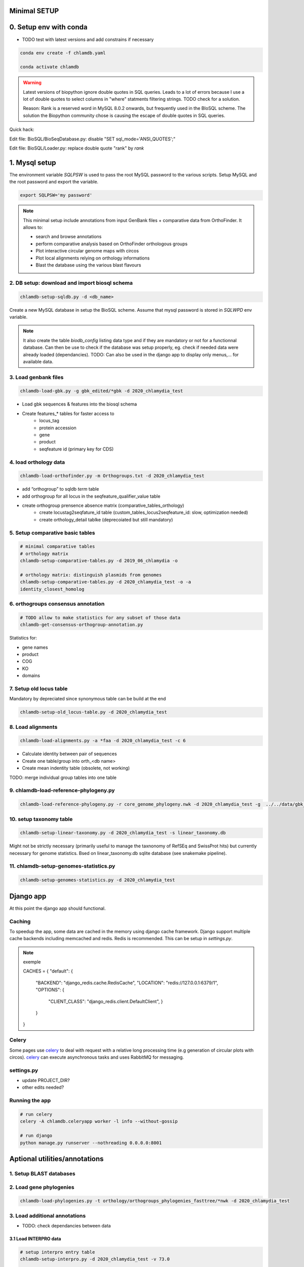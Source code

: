 
Minimal SETUP
==============

0. Setup env with conda 
====================

- TODO test with latest versions and add constrains if necessary

.. code-block:: bash

    conda env create -f chlamdb.yaml

    conda activate chlamdb


.. warning::

    Latest versions of biopython ignore double quotes in SQL queries.
    Leads to a lot of errors because I use a lot of double quotes to select columns in "where" statments 
    filtering strings. TODO check for a solution. 

    Reason: Rank is a reserved word in MySQL 8.0.2 onwards, but frequently used in the BIoSQL scheme.
    The solution the Biopython community chose is causing the escape of double quotes in SQL queries.

Quick hack:

Edit file: BioSQL/BioSeqDatabase.py: disable "SET sql_mode='ANSI_QUOTES';"

Edit file: BioSQL/Loader.py: replace double quote "rank" by `rank`


1. Mysql setup
==============

The environment variable `SQLPSW` is used to pass the root MySQL password to the various scripts. Setup MySQL and the root password and export the variable.

.. code-block:: bash
    
    export SQLPSW='my password'


.. note::

    This minimal setup include annotations from input GenBank files + comparative data from OrthoFinder.
    It allows to:

    - search and browse annotations
    - perform comparative analysis based on OrthoFinder orthologous groups
    - Plot interactive circular genome maps with circos
    - Plot local alignments relying on orthology informations
    - Blast the database using the various blast flavours

2. DB setup: download and import biosql schema
----------------------------------------------

.. code-block:: bash

    chlamdb-setup-sqldb.py -d <db_name>

Create a new MySQL database in setup the BioSQL scheme. Assume that mysql password is stored in `SQLWPD` env variable.

.. note::

    It also create the table `biodb_config` listing data type and if they are mandatory or not for a functionnal database. 
    Can then be use to check if the database was setup properly, eg. check if needed data were already loaded (dependancies). 
    TODO: Can also be used in the django app to display only menus,... for available data.

3. Load genbank files
----------------------

.. code-block:: bash

    chlamdb-load-gbk.py -g gbk_edited/*gbk -d 2020_chlamydia_test

- Load gbk sequences & features into the biosql schema
- Create features_* tables for faster access to 
    - locus_tag
    - protein accession
    - gene
    - product
    - seqfeature id (primary key for CDS)


4. load orthology data
-----------------------

.. code-block:: bash

    chlamdb-load-orthofinder.py -m Orthogroups.txt -d 2020_chlamydia_test

- add “orthogroup” to sqldb *term* table
- add orthogroup for all locus in the seqfeature_qualifier_value table
- create orthogroup prensence absence matrix (comparative_tables_orthology)
	- create locustag2seqfature_id table (custom_tables_locus2seqfeature_id: 	slow, optimization needed)
	- create orthology_detail tablke (deprecoiated but still mandatory)


5. Setup comparative basic tables
----------------------------------

.. code-block:: bash

	# minimal comparative tables
	# orthology matrix
	chlamdb-setup-comparative-tables.py -d 2019_06_chlamydia -o
	
	# orthology matrix: distinguish plasmids from genomes
	chlamdb-setup-comparative-tables.py -d 2020_chlamydia_test -o -a
	identity_closest_homolog

6. orthogroups consensus annotation
---------------------------------

.. code-block:: bash

    # TODO allow to make statistics for any subset of those data
    chlamdb-get-consensus-orthogroup-annotation.py

Statistics for:

- gene names
- product
- COG
- KO
- domains


7. Setup old locus table
----------------------

Mandatory by depreciated since synonymous table can be build at the end

.. code-block:: bash

    chlamdb-setup-old_locus-table.py -d 2020_chlamydia_test

8. Load alignments
-----------------

.. code-block:: bash

    chlamdb-load-alignments.py -a *faa -d 2020_chlamydia_test -c 6

- Calculate identity between pair of sequences
- Create one table/group into orth_<db name>
- Create mean indentity table (obsolete, not working)

TODO: merge individual group tables into one table

9. chlamdb-load-reference-phylogeny.py
--------------------------------------

.. code-block:: bash

    chlamdb-load-reference-phylogeny.py -r core_genome_phylogeny.nwk -d 2020_chlamydia_test -g  ../../data/gbk_edited/*gbk

10. setup taxonomy table
------------------------

.. code-block:: bash

    chlamdb-setup-linear-taxonomy.py -d 2020_chlamydia_test -s linear_taxonomy.db

Might not be strictly necessary (primarily useful to manage the taxnonomy of 
RefSEq and SwissProt hits) but currently necessary for genome statistics.
Bsed on linear_taxonomy.db sqlite database (see snakemake pipeline).

11. chlamdb-setup-genomes-statistics.py
--------------------------------------

.. code-block:: bash

    chlamdb-setup-genomes-statistics.py -d 2020_chlamydia_test


Django app
==========

At this point the django app should functional. 

Caching
--------

To speedup the app, some data are cached in the memory using django cache framework. 
Django support multiple cache backends including memcached and redis. Redis is recommended. 
This can be setup in `settings.py`.

.. note:: exemple

    CACHES = {
    "default": {
        "BACKEND": "django_redis.cache.RedisCache",
        "LOCATION": "redis://127.0.0.1:6379/1",
        "OPTIONS": {
            "CLIENT_CLASS": "django_redis.client.DefaultClient",
            }
        }
    }


Celery
-------

Some pages use celery_ to deal with request with a relative long processing time (e.g generation of circular plots with circos). 
celery_ can execute asynchronous tasks and uses RabbitMQ for messaging. 

settings.py
------------

- update PROJECT_DIR?
- other edits needed?

Running the app
----------------

.. code-block:: bash

    # run celery 
    celery -A chlamdb.celeryapp worker -l info --without-gossip

    # run django
    python manage.py runserver --nothreading 0.0.0.0:8001


Aptional utilities/annotations
===============================

1. Setup BLAST databases
------------------------

.. code-block:: bash
    # -p asset path
    chlamdb-setup-blast-databases.py -d 2020_chlamydia_test -p /home/tpillone/work/dev/metagenlab/chlamdb/assets


2. Load gene phylogenies
------------------------

.. code-block:: bash

    chlamdb-load-phylogenies.py -t orthology/orthogroups_phylogenies_fasttree/*nwk -d 2020_chlamydia_test


3. Load additional annotations
------------------------------

- TODO: check dependancies between data

3.1 Load INTERPRO data
+++++++++++++++++++++++

.. code-block:: bash

    # setup interpro entry table
    chlamdb-setup-interpro.py -d 2020_chlamydia_test -v 73.0

    # load interpro results
    chlamdb-load-interproscan.py -u data/nr_mapping.tab -i annotation/interproscan/*tsv -d 2020_chlamydia_test

    # setup legacy table
    chlamdb-load-interproscan.py -u data/nr_mapping.tab -i annotation/interproscan/*tsv -d 2020_chlamydia_test -l

    # update TM et SP columns from legacy `ortho_detail` table
    chlamdb-load-interproscan.py -u data/nr_mapping.tab -d 2020_chlamydia_test -l

    # correspondance between sequence hash and locus tag (deeded to display interproscan html pages)
    chlamdb-load-hash2locus.py -u data/nr_mapping.tab -d 2020_chlamydia_test

    # setup comparative tables
    chlamdb-setup-comparative-tables.py -d 2020_chlamydia_test -p # pfam
    chlamdb-setup-comparative-tables.py -d 2020_chlamydia_test -i # interpro
    
    # setup comparative tables for accessons (distinction between chromosome % plasmids)
    chlamdb-setup-comparative-tables.py -d 2020_chlamydia_test -p -a # pfam
    chlamdb-setup-comparative-tables.py -d 2020_chlamydia_test -i -a # interpro
    

3.2 Load COG data
+++++++++++++++++

.. code-block:: bash

    chlamdb-setup-comparative-tables.py -d 2020_chlamydia_test -c # COG
    chlamdb-setup-comparative-tables.py -d 2020_chlamydia_test -c -a # COG

3.3 Load Kegg data
+++++++++++++++++++

.. code-block:: bash

    chlamdb-setup-comparative-tables.py -d 2020_chlamydia_test -k # ko
    chlamdb-setup-comparative-tables.py -d 2020_chlamydia_test -k -a # ko



3.4 Load PRIAM data (EC annotation)
+++++++++++++++++++++++++++++++++++

.. code-block:: bash

    chlamdb-setup-comparative-tables.py -d 2019_06_chlamydia -e # EC PRIAM
 

3.5 Load TCDB data (transporters)
+++++++++++++++++++++++++++++++++


3.6 Load psortb data (subcellular localization)
+++++++++++++++++++++++++++++++++++++++++++++++

3.7 Load T3SS effector data
+++++++++++++++++++++++++++


3.8 Load PDB data
++++++++++++++++++


4. Load BLAST results & phylogenies 
------------------------------------

4.1 BLAST vs RefSeq
+++++++++++++++++++

4.2 BLAST vs SwissProt
++++++++++++++++++++++

4.3 Load BBH phylogenies
++++++++++++++++++++++++


5. Add GC content statistics
------------------------------

.. code-block:: bash

	chlamdb-setup-gc-content-tables.py -d 2020_chlamydia_test


6. Identification of conserved gene clusters
---------------------------------------------

.. code-block:: bash

	chlamdb-find-conserved-neighborhood.py -d 2019_06_PVC

7. Basic Phylogenetic profiling
--------------------------------

8. add synonymous table (allow to search for RefSeq, Uniprot, uniparc accessions,...)
---------------------------------------------------------------------------------------

- match to uniprot, refseq, accessions to facilitate search



Config optional data
======================

Table with the list of main data. We could add a check that will show an error message is mandatory data is missing.

================================  ================  =============================================
name                              type              status 
================================  ================  =============================================
gbk_files                         mandatory         FALSE
orthology_data                    mandatory         FALSE
orthology_comparative             mandatory         FALSE
orthology_consensus_annotation    mandatory         FALSE
orthogroup_alignments             mandatory         FALSE
old_locus_table                   mandatory         FALSE
reference_phylogeny               mandatory         FALSE
taxnonomy_table                   mandatory         FALSE
genome_statistics                 mandatory         FALSE
BLAST_database                    optional          FALSE
gene phylogenies                  optional          FALSE
interpro_data                     optional          FALSE
interpro_comparative              optional          FALSE
priam_data                        optional          FALSE
priam_comparative                 optional          FALSE
COG_data                          optional          FALSE
COG_comparative                   optional          FALSE
KEGG_data                         optional          FALSE
KEGG_comparative                  optional          FALSE
TCDB_data                         optional          FALSE
psortb_data                       optional          FALSE
T3SS_data                         optional          FALSE
PDB_data                          optional          FALSE
BLAST_refseq                      optional          FALSE 
BLAST_swissprot                   optional          FALSE
BBH_phylogenies                   optional          FALSE
GC_statistics                     optional          FALSE 
gene_clusters                     optional          FALSE 
phylogenetic_profile              optional          FALSE
synonymous_table                  optional          FALSE
================================  ================  =============================================




UNCLEAR PEPENDANCIES
====================

- chlamdb-setup-linear-taxonomy.py


DIVERS & TODO
=============

- examples should not be hard coded (plot region, CT_013, K00024)
- news should be more generic
- content of the database should be dyamically generated based on the config table
- Circos plot: possibility to highligh BBH phylum (highlight_BBH= true)
- Taxnonomy circos plots

- If we don’t want to load interpro annotation, add mandatory columns to orthology_detail 
    - ALTER TABLE orthology_detail ADD TM varchar(10) DEFAULT 'n/a';
    - ALTER TABLE orthology_detail ADD SP varchar(10) DEFAULT 'n/a';

Missing indexes
----------------

- CREATE FULLTEXT INDEX GPF1 ON orthology_detail(gene);
- CREATE FULLTEXT INDEX GPF2 ON orthology_detail(product);
- CREATE FULLTEXT INDEX GPF3 ON orthology_detail(organism);
- CREATE FULLTEXT INDEX GPF4 ON orthology_detail(gene,product,organism);

http://www.celeryproject.org/

.. _celery : http://www.celeryproject.org/